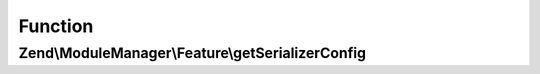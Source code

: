.. ModuleManager/Feature/SerializerProviderInterface.php generated using docpx on 01/30/13 03:02pm


Function
********

Zend\\ModuleManager\\Feature\\getSerializerConfig
=================================================

.. function:: Zend\ModuleManager\Feature\getSerializerConfig()


    @return array



